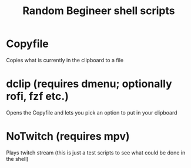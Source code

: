 #+TITLE: Random Begineer shell scripts

* Copyfile
Copies what is currently in the clipboard to a file

* dclip (requires dmenu; optionally rofi, fzf etc.)
Opens the Copyfile and lets you pick an option to put in your clipboard

* NoTwitch (requires mpv)
Plays twitch stream
(this is just a test scripts to see what could be done in the shell)
